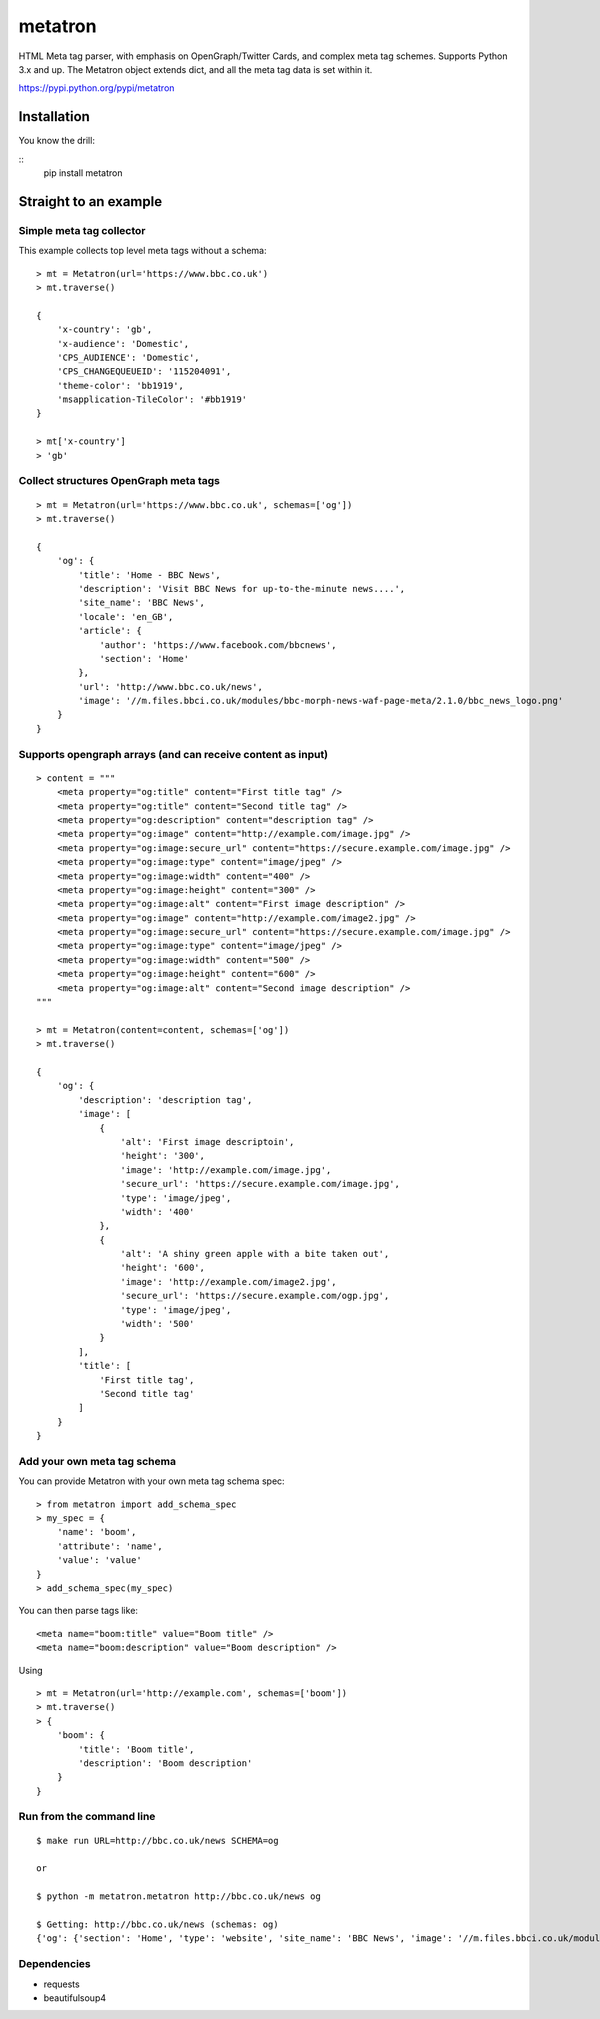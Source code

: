 metatron
========

HTML Meta tag parser, with emphasis on OpenGraph/Twitter Cards, and
complex meta tag schemes. Supports Python 3.x and up. The Metatron
object extends dict, and all the meta tag data is set within it.


https://pypi.python.org/pypi/metatron

Installation
------------
You know the drill:

::
    pip install metatron


Straight to an example
----------------------

Simple meta tag collector
^^^^^^^^^^^^^^^^^^^^^^^^^

This example collects top level meta tags without a schema:

::

    > mt = Metatron(url='https://www.bbc.co.uk')
    > mt.traverse()

    {
        'x-country': 'gb',
        'x-audience': 'Domestic',
        'CPS_AUDIENCE': 'Domestic',
        'CPS_CHANGEQUEUEID': '115204091',
        'theme-color': 'bb1919',
        'msapplication-TileColor': '#bb1919'
    }

    > mt['x-country']
    > 'gb'

Collect structures OpenGraph meta tags
^^^^^^^^^^^^^^^^^^^^^^^^^^^^^^^^^^^^^^

::

    > mt = Metatron(url='https://www.bbc.co.uk', schemas=['og'])
    > mt.traverse()

    {
        'og': {
            'title': 'Home - BBC News',
            'description': 'Visit BBC News for up-to-the-minute news....',
            'site_name': 'BBC News',
            'locale': 'en_GB',
            'article': {
                'author': 'https://www.facebook.com/bbcnews',
                'section': 'Home'
            },
            'url': 'http://www.bbc.co.uk/news',
            'image': '//m.files.bbci.co.uk/modules/bbc-morph-news-waf-page-meta/2.1.0/bbc_news_logo.png'
        }
    }

Supports opengraph arrays (and can receive content as input)
^^^^^^^^^^^^^^^^^^^^^^^^^^^^^^^^^^^^^^^^^^^^^^^^^^^^^^^^^^^^

::

    > content = """
        <meta property="og:title" content="First title tag" />
        <meta property="og:title" content="Second title tag" />
        <meta property="og:description" content="description tag" />
        <meta property="og:image" content="http://example.com/image.jpg" />
        <meta property="og:image:secure_url" content="https://secure.example.com/image.jpg" />
        <meta property="og:image:type" content="image/jpeg" />
        <meta property="og:image:width" content="400" />
        <meta property="og:image:height" content="300" />
        <meta property="og:image:alt" content="First image description" />
        <meta property="og:image" content="http://example.com/image2.jpg" />
        <meta property="og:image:secure_url" content="https://secure.example.com/image.jpg" />
        <meta property="og:image:type" content="image/jpeg" />
        <meta property="og:image:width" content="500" />
        <meta property="og:image:height" content="600" />
        <meta property="og:image:alt" content="Second image description" />
    """

    > mt = Metatron(content=content, schemas=['og'])
    > mt.traverse()

    {
        'og': {
            'description': 'description tag',
            'image': [
                {
                    'alt': 'First image descriptoin',
                    'height': '300',
                    'image': 'http://example.com/image.jpg',
                    'secure_url': 'https://secure.example.com/image.jpg',
                    'type': 'image/jpeg',
                    'width': '400'
                },
                {
                    'alt': 'A shiny green apple with a bite taken out',
                    'height': '600',
                    'image': 'http://example.com/image2.jpg',
                    'secure_url': 'https://secure.example.com/ogp.jpg',
                    'type': 'image/jpeg',
                    'width': '500'
                }
            ],
            'title': [
                'First title tag',
                'Second title tag'
            ]
        }
    }

Add your own meta tag schema
^^^^^^^^^^^^^^^^^^^^^^^^^^^^
You can provide Metatron with your own meta tag schema spec:
::
    > from metatron import add_schema_spec
    > my_spec = {
        'name': 'boom',
        'attribute': 'name',
        'value': 'value'
    }
    > add_schema_spec(my_spec)

You can then parse tags like:
::
    <meta name="boom:title" value="Boom title" />
    <meta name="boom:description" value="Boom description" />

Using
::
    > mt = Metatron(url='http://example.com', schemas=['boom'])
    > mt.traverse()
    > {
        'boom': {
            'title': 'Boom title',
            'description': 'Boom description'
        }
    }

Run from the command line
^^^^^^^^^^^^^^^^^^^^^^^^^

::

    $ make run URL=http://bbc.co.uk/news SCHEMA=og

    or

    $ python -m metatron.metatron http://bbc.co.uk/news og

    $ Getting: http://bbc.co.uk/news (schemas: og)
    {'og': {'section': 'Home', 'type': 'website', 'site_name': 'BBC News', 'image': '//m.files.bbci.co.uk/modules/bbc-morph-news-waf-page-meta/2.2.1/bbc_news_logo.png', 'locale': 'en_GB', 'url': 'http://www.bbc.co.uk/news', 'title': 'Home - BBC News', 'description': 'Visit BBC News for up-to-the-minute news, breaking news, video, audio and feature stories. BBC News provides trusted World and UK news as well as local and regional perspectives. Also entertainment, business, science, technology and health news.'}}

Dependencies
^^^^^^^^^^^^

-  requests
-  beautifulsoup4

